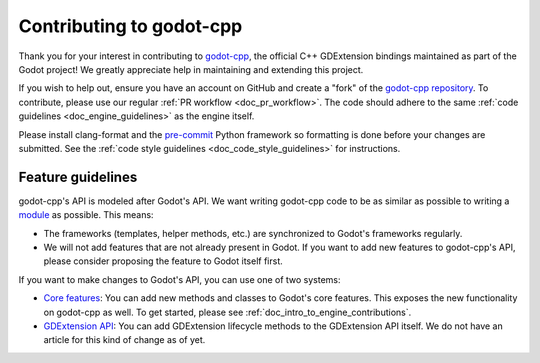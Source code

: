 Contributing to godot-cpp
=========================

.. seealso::

    You may also be interested in visiting godot-cpp's official documentation:
    `C++ (godot-cpp) on the Godot docs <https://docs.godotengine.org/en/latest/tutorials/scripting/cpp/index.html>`__

Thank you for your interest in contributing to `godot-cpp <https://github.com/godotengine/godot-cpp>`__,
the official C++ GDExtension bindings maintained as part of the Godot project!
We greatly appreciate help in maintaining and extending this project.

If you wish to help out, ensure you have an account on GitHub and create a "fork" of the
`godot-cpp repository <https://github.com/godotengine/godot-cpp>`__.
To contribute, please use our regular :ref:`PR workflow <doc_pr_workflow>`.
The code should adhere to the same :ref:`code guidelines <doc_engine_guidelines>` as the engine itself.

Please install clang-format and the `pre-commit <https://pre-commit.com/>`__ Python framework so formatting is done
before your changes are submitted. See the :ref:`code style guidelines <doc_code_style_guidelines>` for instructions.

Feature guidelines
------------------

godot-cpp's API is modeled after Godot's API. We want writing godot-cpp code to be as similar as possible
to writing a
`module <https://docs.godotengine.org/en/stable/engine_details/architecture/custom_modules_in_cpp.html#doc-custom-modules-in-cpp>`__
as possible. This means:

* The frameworks (templates, helper methods, etc.) are synchronized to Godot's frameworks regularly.
* We will not add features that are not already present in Godot. If you want to add new features
  to godot-cpp's API, please consider proposing the feature to Godot itself first.

If you want to make changes to Godot's API, you can use one of two systems:

* `Core features <https://docs.godotengine.org/en/latest/tutorials/scripting/index.html#core-features>`__: You can add
  new methods and classes to Godot's core features. This exposes the new functionality on godot-cpp as well.
  To get started, please see :ref:`doc_intro_to_engine_contributions`.
* `GDExtension API <https://docs.godotengine.org/en/latest/tutorials/scripting/gdextension/index.html>`__: You can add
  GDExtension lifecycle methods to the GDExtension API itself. We do not have an article for this kind of change as of
  yet.

